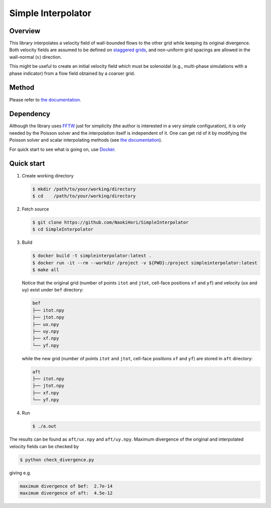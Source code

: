 ###################
Simple Interpolator
###################

|License|_ |CI|_

.. |License| image:: https://img.shields.io/github/license/NaokiHori/SimpleInterpolator
.. _License: https://opensource.org/licenses/MIT

.. |CI| image:: https://github.com/NaokiHori/SimpleInterpolator/actions/workflows/ci.yml/badge.svg
.. _CI: https://github.com/NaokiHori/SimpleInterpolator/actions/workflows/ci.yml

.. image:: https://raw.githubusercontent.com/NaokiHori/SimpleInterpolator/gh-pages/docs/_images/snapshot.png

********
Overview
********

This library interpolates a velocity field of wall-bounded flows to the other grid while keeping its original divergence.
Both velocity fields are assumed to be defined on `staggered grids <https://naokihori.github.io/SimpleInterpolator/domain.html>`_, and non-uniform grid spacings are allowed in the wall-normal (:math:`x`) direction.

This might be useful to create an initial velocity field which must be solenoidal (e.g., multi-phase simulations with a phase indicator) from a flow field obtained by a coarser grid.

******
Method
******

Please refer to `the documentation <https://naokihori.github.io/SimpleInterpolator/>`_.

**********
Dependency
**********

Although the library uses `FFTW <https://www.fftw.org>`_ just for simplicity (the author is interested in a very simple configuration), it is only needed by the Poisson solver and the interpolation itself is independent of it.
One can get rid of it by modifying the Poisson solver and scalar interpolating methods (see `the documentation <https://naokihori.github.io/SimpleInterpolator/>`_).

For quick start to see what is going on, use `Docker <https://www.docker.com>`_.

***********
Quick start
***********

#. Create working directory

   .. code-block:: console

      $ mkdir /path/to/your/working/directory
      $ cd    /path/to/your/working/directory

#. Fetch source

   .. code-block:: console

      $ git clone https://github.com/NaokiHori/SimpleInterpolator
      $ cd SimpleInterpolator

#. Build

   .. code-block:: console

      $ docker build -t simpleinterpolator:latest .
      $ docker run -it --rm --workdir /project -v ${PWD}:/project simpleinterpolator:latest
      $ make all

   Notice that the original grid (number of points ``itot`` and ``jtot``, cell-face positions ``xf`` and ``yf``) and velocity (``ux`` and ``uy``) exist under ``bef`` directory:

   .. code-block:: text

      bef
      ├── itot.npy
      ├── jtot.npy
      ├── ux.npy
      ├── uy.npy
      ├── xf.npy
      └── yf.npy

   while the new grid (number of points ``itot`` and ``jtot``, cell-face positions ``xf`` and ``yf``) are stored in ``aft`` directory:

   .. code-block:: text

      aft
      ├── itot.npy
      ├── jtot.npy
      ├── xf.npy
      └── yf.npy

#. Run

   .. code-block:: console

      $ ./a.out

The results can be found as ``aft/ux.npy`` and ``aft/uy.npy``.
Maximum divergence of the original and interpolated velocity fields can be checked by

.. code-block:: console

   $ python check_divergence.py

giving e.g.

.. code-block:: text

   maximum divergence of bef:  2.7e-14
   maximum divergence of aft:  4.5e-12

